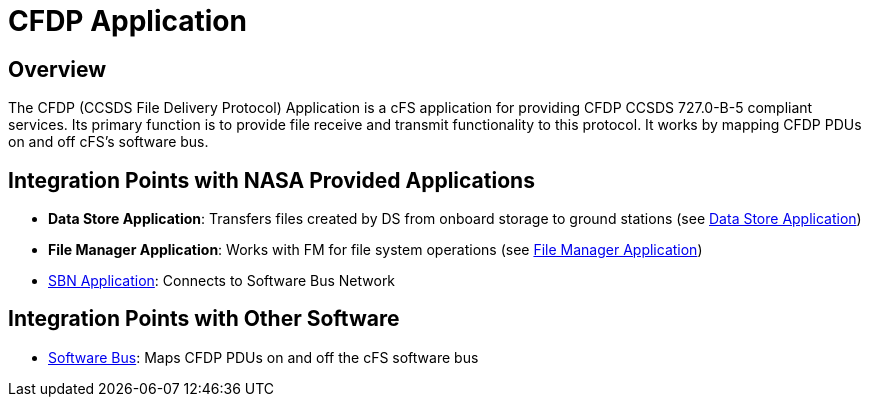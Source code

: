 = CFDP Application

== Overview

The CFDP (CCSDS File Delivery Protocol) Application is a cFS application for providing CFDP CCSDS 727.0-B-5 compliant services. Its primary function is to provide file receive and transmit functionality to this protocol. It works by mapping CFDP PDUs on and off cFS's software bus.

== Integration Points with NASA Provided Applications

* **Data Store Application**: Transfers files created by DS from onboard storage to ground stations (see link:data-store-app.html[Data Store Application])
* **File Manager Application**: Works with FM for file system operations (see link:file-manager-app.html[File Manager Application])
* link:SBN-app.html[SBN Application]: Connects to Software Bus Network

== Integration Points with Other Software

* link:cFS-sfotware-bus.html[Software Bus]: Maps CFDP PDUs on and off the cFS software bus